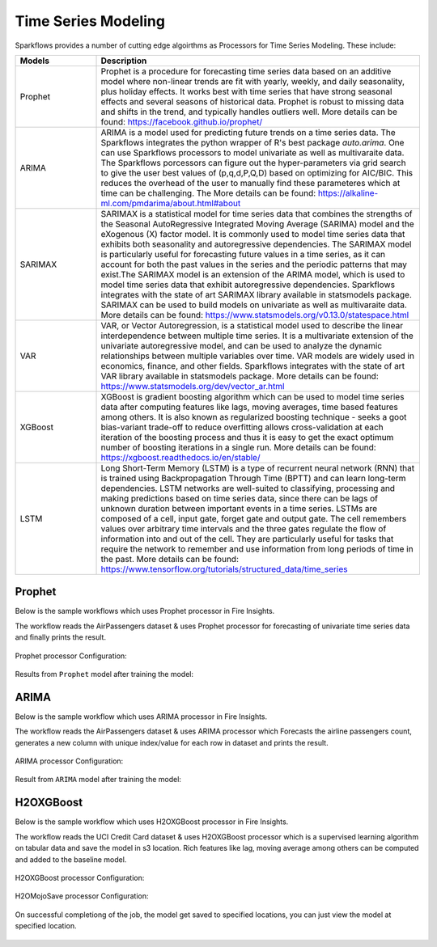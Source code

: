 Time Series Modeling
--------------------

Sparkflows provides a number of cutting edge algoirthms as Processors for Time Series Modeling. These include:

.. list-table::
   :widths: 10 40
   :header-rows: 1

   * - Models
     - Description
   * - Prophet
     - Prophet is a procedure for forecasting time series data based on an additive model where non-linear trends are fit with yearly, weekly, and daily seasonality, plus holiday effects. It works best with time series that have strong seasonal effects and several seasons of historical data. Prophet is robust to missing data and shifts in the trend, and typically handles outliers well. More details can be found: https://facebook.github.io/prophet/

   * - ARIMA
     - ARIMA is a model used for predicting future trends on a time series data. The Sparkflows integrates the python wrapper of R's best package `auto.arima`. One can use Sparkflows processors to model univariate as well as multivaraite data. The Sparkflows porcessors can figure out the hyper-parameters via grid search to give the user best values of (p,q,d,P,Q,D) based on optimizing for AIC/BIC. This reduces the overhead of the user to manually find these parameteres which at time can be challenging. The More details can be found: https://alkaline-ml.com/pmdarima/about.html#about

   * - SARIMAX
     - SARIMAX is a statistical model for time series data that combines the strengths of the Seasonal AutoRegressive Integrated Moving Average (SARIMA) model and the eXogenous (X) factor model. It is commonly used to model time series data that exhibits both seasonality and autoregressive dependencies. The SARIMAX model is particularly useful for forecasting future values in a time series, as it can account for both the past values in the series and the periodic patterns that may exist.The SARIMAX model is an extension of the ARIMA model, which is used to model time series data that exhibit autoregressive dependencies. Sparkflows integrates with the state of art SARIMAX library available in statsmodels package. SARIMAX can be used to build models on univariate as well as multivaraite data. More details can be found: https://www.statsmodels.org/v0.13.0/statespace.html

   * - VAR
     - VAR, or Vector Autoregression, is a statistical model used to describe the linear interdependence between multiple time series. It is a multivariate extension of the univariate autoregressive model, and can be used to analyze the dynamic relationships between multiple variables over time. VAR models are widely used in economics, finance, and other fields. Sparkflows integrates with the state of art VAR library available in statsmodels package. More details can be found: https://www.statsmodels.org/dev/vector_ar.html
     
   * - XGBoost
     - XGBoost is gradient boosting algorithm which can be used to model time series data after computing features like lags, moving averages, time based features among others. It is also known as regularized boosting technique - seeks a goot bias-variant trade-off to reduce overfitting allows cross-validation at each iteration of the boosting process and thus it is easy to get the exact optimum number of boosting iterations in a single run. More details can be found:  https://xgboost.readthedocs.io/en/stable/


   * - LSTM
     - Long Short-Term Memory (LSTM) is a type of recurrent neural network (RNN) that is trained using Backpropagation Through Time (BPTT) and can learn long-term dependencies. LSTM networks are well-suited to classifying, processing and making predictions based on time series data, since there can be lags of unknown duration between important events in a time series. LSTMs are composed of a cell, input gate, forget gate and output gate. The cell remembers values over arbitrary time intervals and the three gates regulate the flow of information into and out of the cell. They are particularly useful for tasks that require the network to remember and use information from long periods of time in the past. More details can be found:  https://www.tensorflow.org/tutorials/structured_data/time_series

Prophet
=======

Below is the sample workflows which uses Prophet processor in Fire Insights.

The workflow reads the AirPassengers dataset & uses Prophet processor for forecasting of univariate time series data and finally prints the result.


   .. figure:: ../../_assets/ml_userguide/fbprophet.PNG
      :alt: ml_userguide
      :width: 75%


Prophet processor Configuration:

   .. figure:: ../../_assets/ml_userguide/fbprophet_processor.PNG
      :alt: ml_userguide
      :width: 75%
   
   .. figure:: ../../_assets/ml_userguide/fbprophet_processor2.PNG
      :alt: ml_userguide
      :width: 75%


Results from ``Prophet`` model after training the model:  

   .. figure:: ../../_assets/ml_userguide/fbprophet_result.png
      :alt: ml_userguide
      :width: 75%

ARIMA
=====

Below is the sample workflow which uses ARIMA processor in Fire Insights.

The workflow reads the AirPassengers dataset & uses ARIMA processor which Forecasts the airline passengers count, generates a new column with unique index/value for each row in dataset and prints the result.

   .. figure:: ../../_assets/ml_userguide/arima_wf.PNG
      :alt: ml_userguide
      :width: 75%
   
ARIMA processor Configuration:

   .. figure:: ../../_assets/ml_userguide/arima_configuration.PNG
      :alt: ml_userguide
      :width: 75%
   
Result from ``ARIMA`` model after training the model:     

   .. figure:: ../../_assets/ml_userguide/arima_result.PNG
      :alt: ml_userguide
      :width: 75%


H2OXGBoost
==========

Below is the sample workflow which uses H2OXGBoost processor in Fire Insights.

The workflow reads the UCI Credit Card dataset & uses H2OXGBoost processor which is a supervised learning algorithm on tabular data and save the model in s3 location. Rich features like lag, moving average among others can be computed and added to the baseline model.

   .. figure:: ../../_assets/ml_userguide/xgBoost.PNG
      :alt: ml_userguide
      :width: 75%

H2OXGBoost processor Configuration:

   .. figure:: ../../_assets/ml_userguide/xgBoost_config.PNG
      :alt: ml_userguide
      :width: 75%

H2OMojoSave processor Configuration:

   .. figure:: ../../_assets/ml_userguide/h2o_ml.PNG
      :alt: ml_userguide
      :width: 75%

On successful completiong of the job, the model get saved to specified locations, you can just view the model at specified location.

   .. figure:: ../../_assets/ml_userguide/h2o_output.png
      :alt: ml_userguide
      :width: 75%

   .. figure:: ../../_assets/ml_userguide/modellocation.PNG
      :alt: ml_userguide
      :width: 75%


